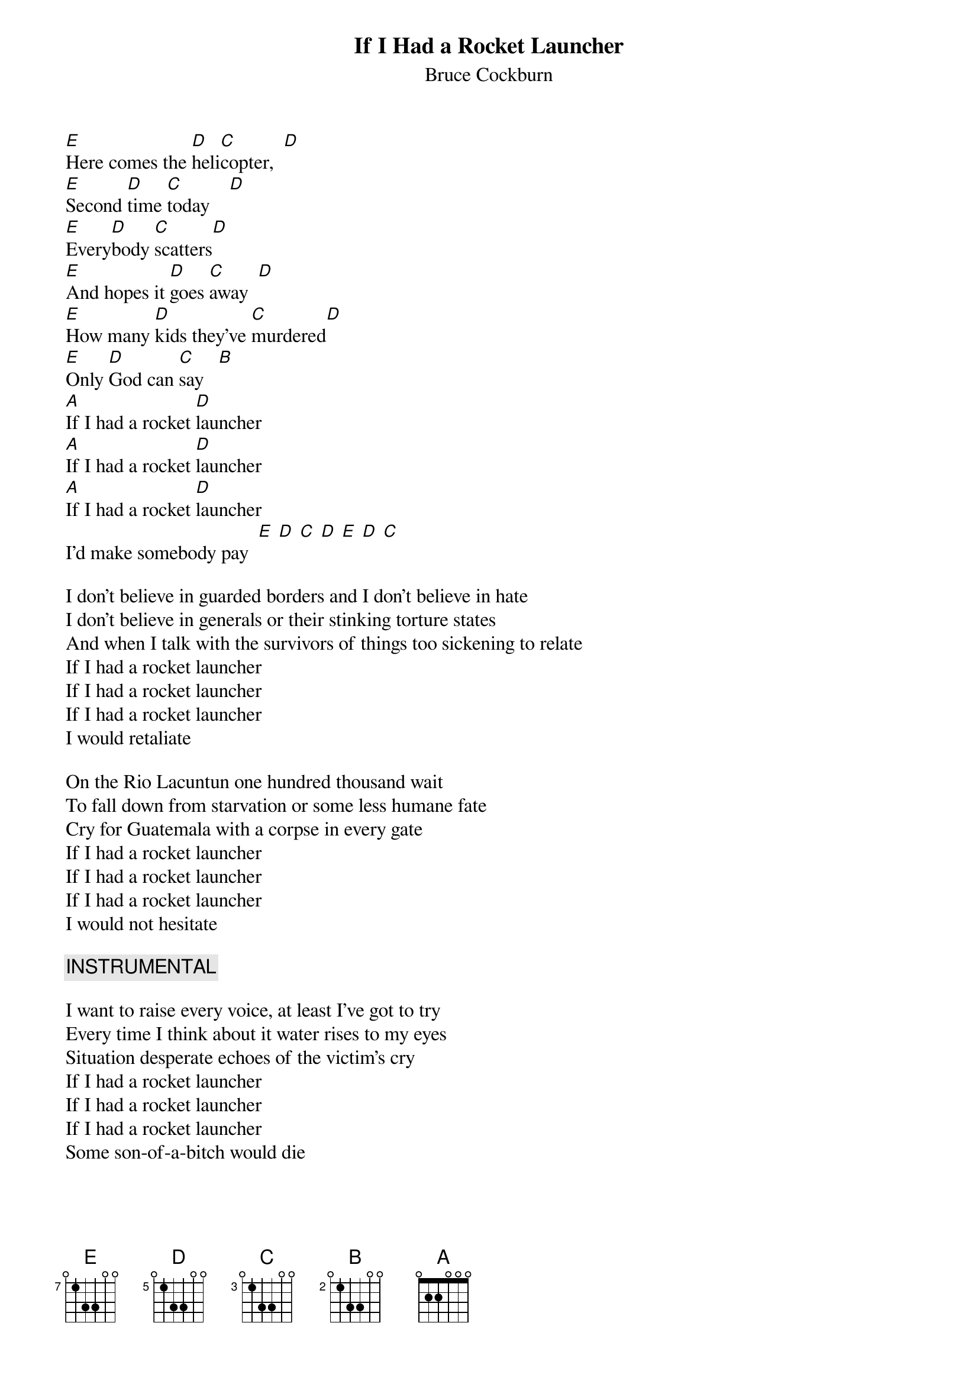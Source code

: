 {t:If I Had a Rocket Launcher}
{st:Bruce Cockburn}
{define:E  base-fret 7 frets 0 1 3 3 0 0}
{define:D  base-fret 5 frets 0 1 3 3 0 0}
{define:C  base-fret 3 frets 0 1 3 3 0 0} 
{define:B  base-fret 2 frets 0 1 3 3 0 0} 
{define:A  base-fret 0 frets 0 2 2 0 0 0}

[E]Here comes the [D]heli[C]copter,  [D] 
[E]Second [D]time [C]today    [D] 
[E]Every[D]body [C]scatters[D]   
[E]And hopes it [D]goes [C]away  [D] 
[E]How many [D]kids they've [C]murdered[D]   
[E]Only [D]God can [C]say   [B]  
[A]If I had a rocket [D]launcher
[A]If I had a rocket [D]launcher
[A]If I had a rocket [D]launcher
I'd make somebody pay  [E] [D] [C] [D] [E] [D] [C] 

I don't believe in guarded borders and I don't believe in hate
I don't believe in generals or their stinking torture states
And when I talk with the survivors of things too sickening to relate
If I had a rocket launcher
If I had a rocket launcher
If I had a rocket launcher
I would retaliate

On the Rio Lacuntun one hundred thousand wait
To fall down from starvation or some less humane fate
Cry for Guatemala with a corpse in every gate
If I had a rocket launcher
If I had a rocket launcher
If I had a rocket launcher
I would not hesitate

{c:INSTRUMENTAL}

I want to raise every voice, at least I've got to try
Every time I think about it water rises to my eyes
Situation desperate echoes of the victim's cry
If I had a rocket launcher
If I had a rocket launcher
If I had a rocket launcher
Some son-of-a-bitch would die
